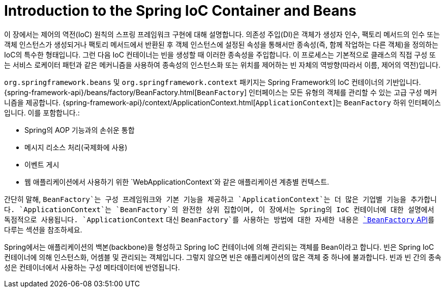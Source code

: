 [[beans-introduction]]
= Introduction to the Spring IoC Container and Beans

이 장에서는 제어의 역전(IoC) 원칙의 스프링 프레임워크 구현에 대해 설명합니다.
의존성 주입(DI)은 객체가 생성자 인수, 팩토리 메서드의 인수 또는 객체 인스턴스가 생성되거나 
팩토리 메서드에서 반환된 후 객체 인스턴스에 설정된 속성을 통해서만 종속성(즉, 함께 작업하는 다른 객체)을 정의하는 IoC의 특수한 형태입니다.
그런 다음 IoC 컨테이너는 빈을 생성할 때 이러한 종속성을 주입합니다.
이 프로세스는 기본적으로 클래스의 직접 구성 또는 서비스 로케이터 패턴과 같은 메커니즘을 사용하여 종속성의 인스턴스화 또는 위치를 제어하는 빈 자체의 역방향(따라서 이름, 제어의 역전)입니다.

`org.springframework.beans` 및 `org.springframework.context` 패키지는 Spring Framework의 IoC 컨테이너의 기반입니다.
{spring-framework-api}/beans/factory/BeanFactory.html[`BeanFactory`] 인터페이스는 모든 유형의 객체를 관리할 수 있는 고급 구성 메커니즘을 제공합니다.
{spring-framework-api}/context/ApplicationContext.html[`ApplicationContext`]는 `BeanFactory` 하위 인터페이스입니다. 이를 포함합니다.:

* Spring의 AOP 기능과의 손쉬운 통합
* 메시지 리소스 처리(국제화에 사용)
* 이벤트 게시
* 웹 애플리케이션에서 사용하기 위한 `WebApplicationContext`와 같은 애플리케이션 계층별 컨텍스트.

간단히 말해, `BeanFactory`는 구성 프레임워크와 기본 기능을 제공하고 `ApplicationContext`는 더 많은 기업별 기능을 추가합니다.
`ApplicationContext`는 `BeanFactory`의 완전한 상위 집합이며, 이 장에서는 Spring의 IoC 컨테이너에 대한 설명에서 독점적으로 사용됩니다.
`ApplicationContext` 대신 `BeanFactory`를 사용하는 방법에 대한 자세한 내용은 xref:core/beans/beanfactory.adoc[`BeanFactory` API]를 다루는 섹션을 참조하세요.

Spring에서는 애플리케이션의 백본(backbone)을 형성하고 Spring IoC 컨테이너에 의해 관리되는 객체를 Bean이라고 합니다.
빈은 Spring IoC 컨테이너에 의해 인스턴스화, 어셈블 및 관리되는 객체입니다.
그렇지 않으면 빈은 애플리케이션의 많은 객체 중 하나에 불과합니다.
빈과 빈 간의 종속성은 컨테이너에서 사용하는 구성 메타데이터에 반영됩니다.




